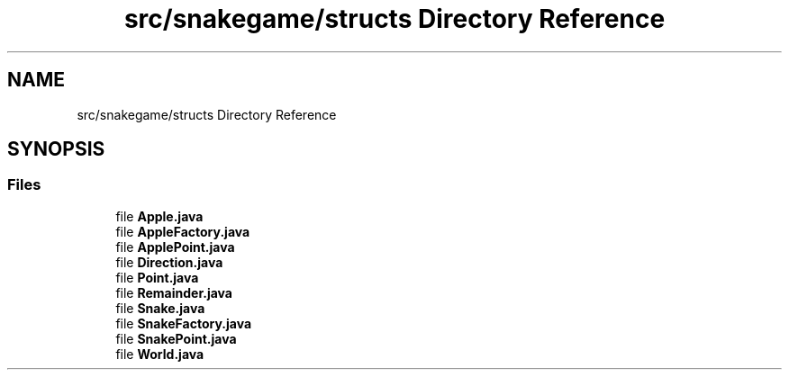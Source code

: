 .TH "src/snakegame/structs Directory Reference" 3 "Mon Nov 5 2018" "Version 1.0" "SnakeGame" \" -*- nroff -*-
.ad l
.nh
.SH NAME
src/snakegame/structs Directory Reference
.SH SYNOPSIS
.br
.PP
.SS "Files"

.in +1c
.ti -1c
.RI "file \fBApple\&.java\fP"
.br
.ti -1c
.RI "file \fBAppleFactory\&.java\fP"
.br
.ti -1c
.RI "file \fBApplePoint\&.java\fP"
.br
.ti -1c
.RI "file \fBDirection\&.java\fP"
.br
.ti -1c
.RI "file \fBPoint\&.java\fP"
.br
.ti -1c
.RI "file \fBRemainder\&.java\fP"
.br
.ti -1c
.RI "file \fBSnake\&.java\fP"
.br
.ti -1c
.RI "file \fBSnakeFactory\&.java\fP"
.br
.ti -1c
.RI "file \fBSnakePoint\&.java\fP"
.br
.ti -1c
.RI "file \fBWorld\&.java\fP"
.br
.in -1c
